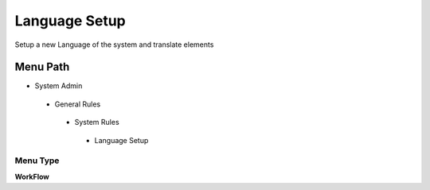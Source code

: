 
.. _functional-guide/menu/languagesetup:

==============
Language Setup
==============

Setup a new Language of the system and translate elements

Menu Path
=========


* System Admin

 * General Rules

  * System Rules

   * Language Setup

Menu Type
---------
\ **WorkFlow**\ 

